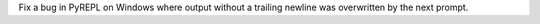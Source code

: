 Fix a bug in PyREPL on Windows where output without a trailing newline was overwritten by the next prompt.
